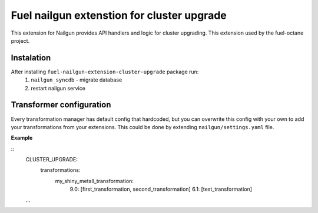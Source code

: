 Fuel nailgun extenstion for cluster upgrade
===========================================

This extension for Nailgun provides API handlers and logic for
cluster upgrading. This extension used by the fuel-octane project.

Instalation
-----------
After installing ``fuel-nailgun-extension-cluster-upgrade`` package run:
 #. ``nailgun_syncdb`` - migrate database
 #. restart nailgun service

Transformer configuration
-------------------------

Every transformation manager has default config that hardcoded, but
you can overwrite this config with your own to add your
transformations from your extensions. This could be done by extending
``nailgun/settings.yaml`` file.

**Example**

::
   CLUSTER_UPGRADE:
     transformations:
       my_shiny_metall_transformation:
         9.0: [first_transformation, second_transformation]
         6.1: [test_transformation]

   ...
